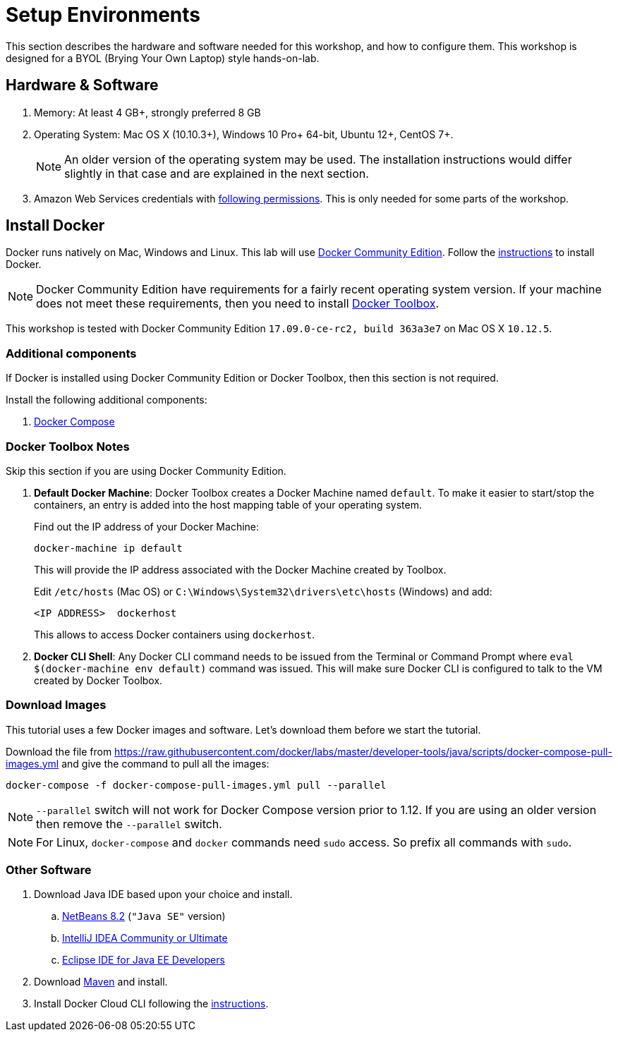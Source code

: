 :imagesdir: images

= Setup Environments

This section describes the hardware and software needed for this workshop, and how to configure them. This workshop is designed for a BYOL (Brying Your Own Laptop) style hands-on-lab.

== Hardware & Software

. Memory: At least 4 GB+, strongly preferred 8 GB
. Operating System: Mac OS X (10.10.3+), Windows 10 Pro+ 64-bit, Ubuntu 12+, CentOS 7+.
+
NOTE: An older version of the operating system may be used. The installation instructions would differ slightly in that case and are explained in the next section.
. Amazon Web Services credentials with https://docs.docker.com/docker-for-aws/iam-permissions/[following permissions]. This is only needed for some parts of the workshop.

== Install Docker

Docker runs natively on Mac, Windows and Linux. This lab will use https://www.docker.com/community-edition[Docker Community Edition]. Follow the https://www.docker.com/community-edition[instructions] to install Docker.

NOTE: Docker Community Edition have requirements for a fairly recent operating system version. If your machine does not meet these requirements, then you need to install https://www.docker.com/products/docker-toolbox[Docker Toolbox]. 

This workshop is tested with Docker Community Edition `17.09.0-ce-rc2, build 363a3e7` on Mac OS X `10.12.5`.

=== Additional components

If Docker is installed using Docker Community Edition or Docker Toolbox, then this section is not required.

Install the following additional components:

. https://docs.docker.com/compose/install/[Docker Compose]

=== Docker Toolbox Notes

Skip this section if you are using Docker Community Edition.

. *Default Docker Machine*: Docker Toolbox creates a Docker Machine named `default`. To make it easier to start/stop the containers, an entry is added into the host mapping table of your operating system. 
+
Find out the IP address of your Docker Machine:
+
```
docker-machine ip default
```
+
This will provide the IP address associated with the Docker Machine created by Toolbox.
+
Edit `/etc/hosts` (Mac OS) or `C:\Windows\System32\drivers\etc\hosts` (Windows) and add:
+
[source, text]
----
<IP ADDRESS>  dockerhost
----
+
This allows to access Docker containers using `dockerhost`.
+
. *Docker CLI Shell*: Any Docker CLI command needs to be issued from the Terminal or Command Prompt where `eval $(docker-machine env default)` command was issued. This will make sure Docker CLI is configured to talk to the VM created by Docker Toolbox.

=== Download Images

This tutorial uses a few Docker images and software. Let's download them before we start the tutorial.

Download the file from https://raw.githubusercontent.com/docker/labs/master/developer-tools/java/scripts/docker-compose-pull-images.yml and give the command to pull all the images:

```console
docker-compose -f docker-compose-pull-images.yml pull --parallel
```

NOTE: `--parallel` switch will not work for Docker Compose version prior to 1.12. If you are using an older version then remove the `--parallel` switch.

NOTE: For Linux, `docker-compose` and `docker` commands need `sudo` access. So prefix all commands with `sudo`.

=== Other Software

. Download Java IDE based upon your choice and install.
.. https://netbeans.org/downloads/[NetBeans 8.2] (`"Java SE"` version)
.. https://www.jetbrains.com/idea/download/[IntelliJ IDEA Community or Ultimate]
.. http://www.eclipse.org/downloads/eclipse-packages/[Eclipse IDE for Java EE Developers]
. Download https://maven.apache.org/download.cgi[Maven] and install.
. Install Docker Cloud CLI following the https://docs.docker.com/docker-cloud/installing-cli/[instructions].

